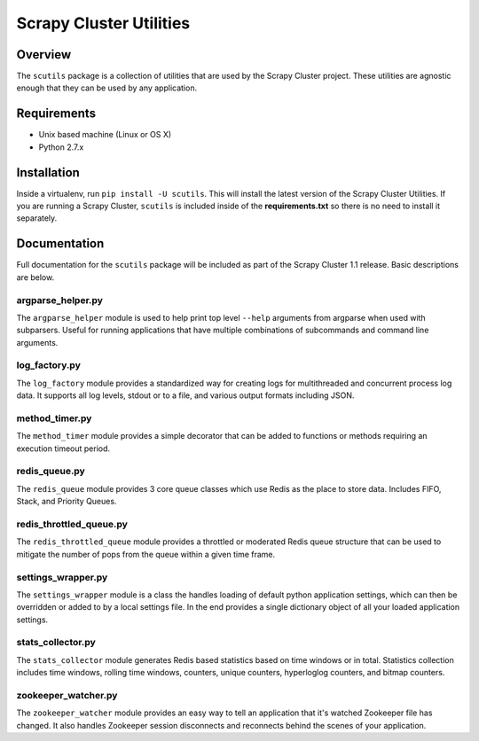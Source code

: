 ************************
Scrapy Cluster Utilities
************************

Overview
--------

The ``scutils`` package is a collection of utilities that are used by the Scrapy Cluster project.  These utilities are agnostic enough that they can be used by any application.

Requirements
------------

- Unix based machine (Linux or OS X)
- Python 2.7.x

Installation
------------

Inside a virtualenv, run ``pip install -U scutils``.  This will install the latest version of the Scrapy Cluster Utilities.  If you are running a Scrapy Cluster, ``scutils`` is included inside of the **requirements.txt** so there is no need to install it separately.

Documentation
-------------

Full documentation for the ``scutils`` package will be included as part of the Scrapy Cluster 1.1 release.  Basic descriptions are below.

argparse_helper.py
==================

The ``argparse_helper`` module is used to help print top level ``--help`` arguments from argparse when used with subparsers. Useful for running applications that have multiple combinations of subcommands and command line arguments.

log_factory.py
==============

The ``log_factory`` module provides a standardized way for creating logs for multithreaded and concurrent process log data.  It supports all log levels, stdout or to a file, and various output formats including JSON.

method_timer.py
===============

The ``method_timer`` module provides a simple decorator that can be added to functions or methods requiring an execution timeout period.

redis_queue.py
==============

The ``redis_queue`` module provides 3 core queue classes which use Redis as the place to store data. Includes FIFO, Stack, and Priority Queues.

redis_throttled_queue.py
========================

The ``redis_throttled_queue`` module provides a throttled or moderated Redis queue structure that can be used to mitigate the number of pops from the queue within a given time frame.

settings_wrapper.py
===================

The ``settings_wrapper`` module is a class the handles loading of default python application settings, which can then be overridden or added to by a local settings file. In the end provides a single dictionary object of all your loaded application settings.


stats_collector.py
==================

The ``stats_collector`` module generates Redis based statistics based on time windows or in total. Statistics collection includes time windows, rolling time windows, counters, unique counters, hyperloglog counters, and bitmap counters.

zookeeper_watcher.py
====================

The ``zookeeper_watcher`` module provides an easy way to tell an application that it's watched Zookeeper file has changed. It also handles Zookeeper session disconnects and reconnects behind the scenes of your application.
